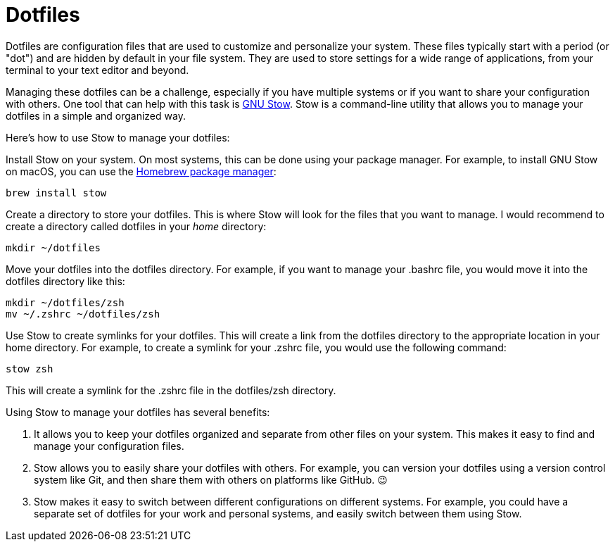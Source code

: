 = Dotfiles

Dotfiles are configuration files that are used to customize and personalize your system.
These files typically start with a period (or "dot") and are hidden by default in your file system.
They are used to store settings for a wide range of applications, from your terminal to your text editor and beyond.

Managing these dotfiles can be a challenge, especially if you have multiple systems or if you want to share your configuration with others.
One tool that can help with this task is link:http://www.gnu.org/software/stow/[GNU Stow].
Stow is a command-line utility that allows you to manage your dotfiles in a simple and organized way.

Here's how to use Stow to manage your dotfiles:

Install Stow on your system.
On most systems, this can be done using your package manager.
For example, to install GNU Stow on macOS, you can use the link:https://brew.sh/[Homebrew package manager]:

[.language="shell"]
----
brew install stow
----

Create a directory to store your dotfiles.
This is where Stow will look for the files that you want to manage.
I would recommend to create a directory called dotfiles in your _home_ directory:

[.language="shell"]
----
mkdir ~/dotfiles
----

Move your dotfiles into the dotfiles directory.
For example, if you want to manage your .bashrc file, you would move it into the dotfiles directory like this:

[.language="shell"]
----
mkdir ~/dotfiles/zsh
mv ~/.zshrc ~/dotfiles/zsh
----

Use Stow to create symlinks for your dotfiles.
This will create a link from the dotfiles directory to the appropriate location in your home directory.
For example, to create a symlink for your .zshrc file, you would use the following command:

[.language="shell"]
----
stow zsh
----

This will create a symlink for the .zshrc file in the dotfiles/zsh directory.

Using Stow to manage your dotfiles has several benefits:

1. It allows you to keep your dotfiles organized and separate from other files on your system.
This makes it easy to find and manage your configuration files.

2. Stow allows you to easily share your dotfiles with others.
For example, you can version your dotfiles using a version control system like Git, and then share them with others on platforms like GitHub.
😉

3. Stow makes it easy to switch between different configurations on different systems.
For example, you could have a separate set of dotfiles for your work and personal systems, and easily switch between them using Stow.